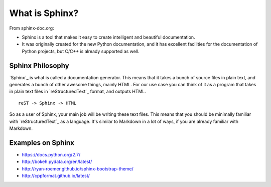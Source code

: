 .. _introduction:

What is Sphinx?
===============

From sphinx-doc.org:

* Sphinx is a tool that makes it easy to create intelligent and beautiful documentation.
* It was originally created for the new Python documentation, and it has excellent facilities for the documentation of Python projects, but C/C++ is already supported as well.

Sphinx Philosophy
-----------------

`Sphinx`_ is what is called a documentation generator.
This means that it takes a bunch of source files in plain text,
and generates a bunch of other awesome things, mainly HTML.
For our use case you can think of it as a program that takes in plain text
files in `reStructuredText`_ format, and outputs HTML.

::

    reST -> Sphinx -> HTML

So as a user of Sphinx, your main job will be writing these text files.
This means that you should be minimally familiar with `reStructuredText`_ as
a language.
It's similar to Markdown in a lot of ways,
if you are already familiar with Markdown.

Examples on Sphinx
------------------

* https://docs.python.org/2.7/
* http://bokeh.pydata.org/en/latest/
* http://ryan-roemer.github.io/sphinx-bootstrap-theme/
* http://cppformat.github.io/latest/



